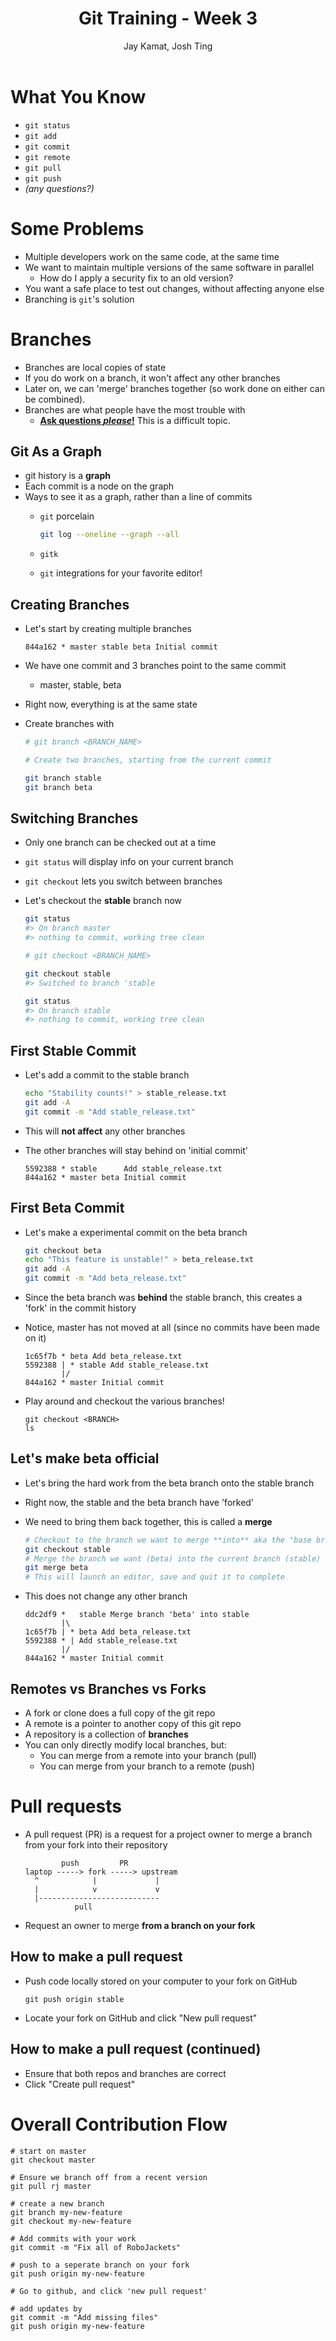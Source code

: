 #+TITLE: Git Training - Week 3
#+AUTHOR: Jay Kamat, Josh Ting
#+EMAIL: jaygkamat@gmail.com, josh.ting@gatech.edu

* What You Know
- ~git status~
- ~git add~
- ~git commit~
- ~git remote~
- ~git pull~
- ~git push~
- /(any questions?)/

* Some Problems
- Multiple developers work on the same code, at the same time
- We want to maintain multiple versions of the same software in parallel
  - How do I apply a security fix to an old version?
- You want a safe place to test out changes, without affecting anyone else
- Branching is ~git~'s solution

* Branches
- Branches are local copies of state
- If you do work on a branch, it won't affect any other branches
- Later on, we can 'merge' branches together (so work done on either can be combined).
- Branches are what people have the most trouble with
  - _*Ask questions /please/!*_ This is a difficult topic.

** Git As a Graph

- git history is a *graph*
- Each commit is a node on the graph
- Ways to see it as a graph, rather than a line of commits
  - ~git~ porcelain
    #+BEGIN_SRC sh
      git log --oneline --graph --all
    #+END_SRC

    #+BEGIN_SRC sh :results output :exports results
      git log --oneline --graph | head -n10
    #+END_SRC
  - ~gitk~
  - ~git~ integrations for your favorite editor!

** Creating Branches
- Let's start by creating multiple branches

  #+BEGIN_SRC
    844a162 * master stable beta Initial commit
  #+END_SRC

- We have one commit and 3 branches point to the same commit
  - master, stable, beta
- Right now, everything is at the same state
- Create branches with

  #+BEGIN_SRC sh
    # git branch <BRANCH_NAME>

    # Create two branches, starting from the current commit

    git branch stable
    git branch beta
  #+END_SRC

** Switching Branches

- Only one branch can be checked out at a time
- ~git status~ will display info on your current branch
- ~git checkout~ lets you switch between branches
- Let's checkout the *stable* branch now
  #+BEGIN_SRC sh
    git status
    #> On branch master
    #> nothing to commit, working tree clean

    # git checkout <BRANCH_NAME>

    git checkout stable
    #> Switched to branch 'stable

    git status
    #> On branch stable
    #> nothing to commit, working tree clean
  #+END_SRC

** First Stable Commit
- Let's add a commit to the stable branch
  #+BEGIN_SRC sh
    echo "Stability counts!" > stable_release.txt
    git add -A
    git commit -m "Add stable_release.txt"
  #+END_SRC
- This will *not affect* any other branches
- The other branches will stay behind on 'initial commit'
  #+BEGIN_SRC
    5592388 * stable      Add stable_release.txt
    844a162 * master beta Initial commit
  #+END_SRC

** First Beta Commit
- Let's make a experimental commit on the beta branch
  #+BEGIN_SRC sh
    git checkout beta
    echo "This feature is unstable!" > beta_release.txt
    git add -A
    git commit -m "Add beta_release.txt"
  #+END_SRC
- Since the beta branch was *behind* the stable branch, this creates a 'fork' in the commit history
- Notice, master has not moved at all (since no commits have been made on it)
  #+BEGIN_SRC
    1c65f7b * beta Add beta_release.txt
    5592388 | * stable Add stable_release.txt
            |/
    844a162 * master Initial commit
  #+END_SRC
- Play around and checkout the various branches!
  #+BEGIN_SRC shell
    git checkout <BRANCH>
    ls
  #+END_SRC

** Let's make beta official
- Let's bring the hard work from the beta branch onto the stable branch
- Right now, the stable and the beta branch have 'forked'
- We need to bring them back together, this is called a *merge*
  #+BEGIN_SRC sh
    # Checkout to the branch we want to merge **into** aka the "base branch"
    git checkout stable
    # Merge the branch we want (beta) into the current branch (stable)
    git merge beta
    # This will launch an editor, save and quit it to complete
  #+END_SRC
- This does not change any other branch
  #+BEGIN_SRC
    ddc2df9 *   stable Merge branch 'beta' into stable
            |\
    1c65f7b | * beta Add beta_release.txt
    5592388 * | Add stable_release.txt
            |/
    844a162 * master Initial commit
  #+END_SRC

** Remotes vs Branches vs Forks
- A fork or clone does a full copy of the git repo
- A remote is a pointer to another copy of this git repo
- A repository is a collection of *branches*
- You can only directly modify local branches, but:
  - You can merge from a remote into your branch (pull)
  - You can merge from your branch to a remote (push)

* Pull requests
- A pull request (PR) is a request for a project owner to merge a branch from your fork into their repository
  #+BEGIN_SRC fundamental
            push         PR
    laptop -----> fork -----> upstream
      ^            |             |
      |            v             v
      |---------------------------
               pull
  #+END_SRC
- Request an owner to merge *from a branch on your fork*

** How to make a pull request
- Push code locally stored on your computer to your fork on GitHub
  #+BEGIN_SRC shell
    git push origin stable
  #+END_SRC
- Locate your fork on GitHub and click "New pull request"
[[file:https://i.imgur.com/8xwEajp.jpg]]

** How to make a pull request (continued)
- Ensure that both repos and branches are correct
- Click "Create pull request"
[[file:https://i.imgur.com/gxUa2Zx.jpg]]

* Overall Contribution Flow
#+BEGIN_SRC shell
  # start on master
  git checkout master

  # Ensure we branch off from a recent version
  git pull rj master

  # create a new branch
  git branch my-new-feature
  git checkout my-new-feature

  # Add commits with your work
  git commit -m "Fix all of RoboJackets"

  # push to a seperate branch on your fork
  git push origin my-new-feature

  # Go to github, and click 'new pull request'

  # add updates by
  git commit -m "Add missing files"
  git push origin my-new-feature
#+END_SRC

